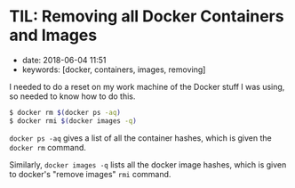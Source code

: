 * TIL: Removing all Docker Containers and Images
  :PROPERTIES:
  :CUSTOM_ID: til-removing-all-docker-containers-and-images
  :END:

- date: 2018-06-04 11:51
- keywords: [docker, containers, images, removing]

I needed to do a reset on my work machine of the Docker stuff I was using, so needed to know how to do this.

#+BEGIN_SRC sh
    $ docker rm $(docker ps -aq)
    $ docker rmi $(docker images -q)
#+END_SRC

=docker ps -aq= gives a list of all the container hashes, which is given the =docker rm= command.

Similarly, =docker images -q= lists all the docker image hashes, which is given to docker's "remove images" =rmi= command.
